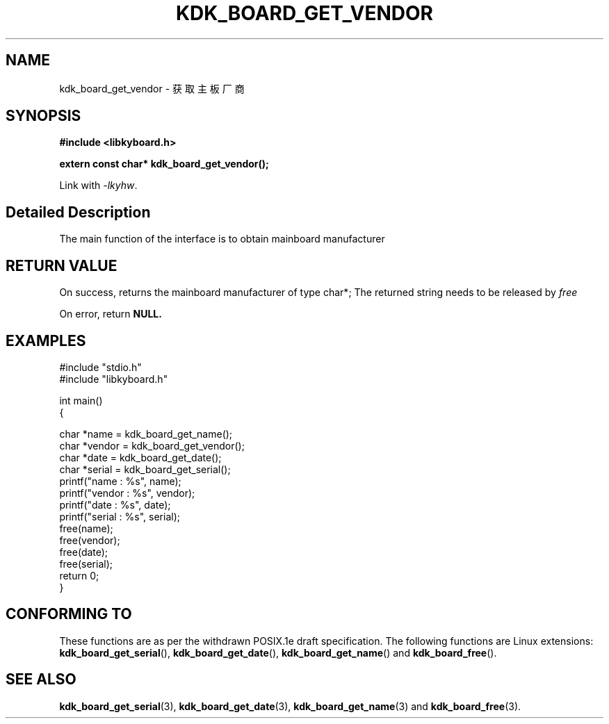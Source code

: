 .TH "KDK_BOARD_GET_VENDOR" 3 "Thu Aug 24 2023" "Linux Programmer's Manual" \"
.SH NAME
kdk_board_get_vendor - 获取主板厂商
.SH SYNOPSIS
.nf
.B #include <libkyboard.h>
.sp
.BI "extern const char* kdk_board_get_vendor();"
.sp
Link with \fI\-lkyhw\fP.
.SH "Detailed Description"
The main function of the interface is to obtain mainboard manufacturer
.SH "RETURN VALUE"
On success, returns the mainboard manufacturer of type char*; The returned string needs to be released by 
.I free
.PP
On error, return
.BR NULL.
.SH EXAMPLES
.EX
#include "stdio.h"
#include "libkyboard.h"

int main()
{
    
    char *name = kdk_board_get_name();
    char *vendor = kdk_board_get_vendor();
    char *date = kdk_board_get_date();
    char *serial = kdk_board_get_serial();
    printf("name : %s", name);
    printf("vendor : %s", vendor);
    printf("date : %s", date);
    printf("serial : %s", serial);
    free(name);
    free(vendor);
    free(date);
    free(serial);
    return 0;
}

.SH "CONFORMING TO"
These functions are as per the withdrawn POSIX.1e draft specification.
The following functions are Linux extensions:
.BR kdk_board_get_serial (),
.BR kdk_board_get_date (),
.BR kdk_board_get_name ()
and
.BR kdk_board_free ().
.SH "SEE ALSO"
.BR kdk_board_get_serial (3),
.BR kdk_board_get_date (3),
.BR kdk_board_get_name (3)
and
.BR kdk_board_free (3).